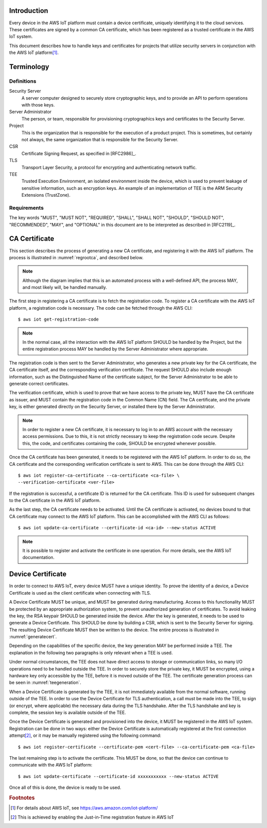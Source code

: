 Introduction
============

Every device in the AWS IoT platform must contain a device
certificate, uniquely identifying it to the cloud services. These
certificates are signed by a common CA certificate, which has been
registered as a trusted certificate in the AWS IoT system.

This document describes how to handle keys and certificates for
projects that utilize security servers in conjunction with the AWS IoT
platform\ [#aws]_.

.. seealso::

   `Use Your Own Certificate
   <http://docs.aws.amazon.com/iot/latest/developerguide/device-certs-your-own.html>`_
   in the AWS IoT documentation.

Terminology
===========

Definitions
-----------

Security Server
   A server computer designed to securely store cryptographic keys,
   and to provide an API to perform operations with those keys.

Server Administrator
   The person, or team, responsible for provisioning cryptographics
   keys and certificates to the Security Server.

Project
   This is the organization that is responsible for the execution of a
   product project. This is sometimes, but certainly not always, the
   same organization that is responsible for the Security Server.

CSR
   Certificate Signing Request, as specified in [RFC2986]_.

TLS
   Transport Layer Security, a protocol for encrypting and
   authenticating network traffic.

TEE
   Trusted Execution Environment, an isolated environment inside the
   device, which is used to prevent leakage of sensitive information,
   such as encryption keys. An example of an implementation of TEE is
   the ARM Security Extensions (TrustZone).

Requirements
------------

The key words "MUST", "MUST NOT", "REQUIRED", "SHALL", "SHALL NOT",
"SHOULD", "SHOULD NOT", "RECOMMENDED", "MAY", and "OPTIONAL" in this
document are to be interpreted as described in [RFC2119]_.

CA Certificate
==============

This section describes the process of generating a new CA certificate,
and registering it with the AWS IoT platform. The process is
illustrated in :numref:`regrootca`, and described below.

.. note::
   Although the diagram implies that this is an automated process with
   a well-defined API, the process MAY, and most likely will, be
   handled manually.

.. _regrootca:

.. uml::
   :align: center
   :caption: Registration of CA certificate

   hide footbox

   participant "Project" as prj
   participant "Server Administrator" as admin
   participant "AWS IoT" as aws

   activate prj
   prj -> aws: getRegistrationCode()
   activate aws
   aws -> prj: RegistrationCode
   deactivate aws

   ...

   prj -> admin: getCACertificate(RegistrationCode, CAInfo)
   activate admin
   admin -> prj: CACertificate, VerificationCertificate
   deactivate admin

   prj -> aws: registerCACertificate(CACertificate, VerificationCertificate)
   activate aws
   aws -> prj: CertID
   deactivate aws

   prj -> aws: updateCACertificate(CertID, ACTIVE)
   activate aws
   aws -> prj: OK
   deactivate aws

The first step in registering a CA certificate is to fetch the
registration code. To register a CA certificate with the AWS IoT
platform, a registration code is necessary. The code can be fetched
through the AWS CLI::

   $ aws iot get-registration-code

.. note::
   In the normal case, all the interaction with the AWS IoT platform
   SHOULD be handled by the Project, but the entire registration
   process MAY be handled by the Server Administrator where
   appropriate.

The registration code is then sent to the Server Administrator, who
generates a new private key for the CA certificate, the CA certificate
itself, and the corresponding verification certificate. The request
SHOULD also include enough information, such as the Distinguished Name
of the certificate subject, for the Server Administrator to be able to
generate correct certificates.

The verification certificate, which is used to prove that we have
access to the private key, MUST have the CA certificate as issuer, and
MUST contain the registration code in the Common Name (CN) field. The
CA certificate, and the private key, is either generated directly on
the Security Server, or installed there by the Server Administrator.

.. note::
   In order to register a new CA certificate, it is necessary to log
   in to an AWS account with the necessary access permissions. Due to
   this, it is not strictly necessary to keep the registration code
   secure. Despite this, the code, and certificates containing the
   code, SHOULD be encrypted whenever possible.

Once the CA certificate has been generated, it needs to be registered
with the AWS IoT platform. In order to do so, the CA certificate and
the corresponding verification certificate is sent to AWS. This can be
done through the AWS CLI::

   $ aws iot register-ca-certificate --ca-certificate <ca-file> \
   --verification-certificate <ver-file>

If the registration is successful, a certificate ID is returned for
the CA certificate. This ID is used for subsequent changes to the CA
certificate in the AWS IoT platform.

As the last step, the CA certificate needs to be activated. Until the
CA certificate is activated, no devices bound to that CA certificate
may connect to the AWS IoT platform. This can be accomplished with the
AWS CLI as follows::

   $ aws iot update-ca-certificate --certificate-id <ca-id> --new-status ACTIVE

.. note::
   It is possible to register and activate the certificate in one
   operation. For more details, see the AWS IoT documentation.


Device Certificate
==================

In order to connect to AWS IoT, every device MUST have a unique
identity. To prove the identity of a device, a Device Certificate is
used as the client certificate when connecting with TLS.

A Device Certificate MUST be unique, and MUST be generated during
manufacturing. Access to this functionality MUST be protected by an
appropriate authorization system, to prevent unauthorized generation
of certificates. To avoid leaking the key, the RSA keypair SHOULD be
generated inside the device. After the key is generated, it needs to
be used to generate a Device Certificate. This SHOULD be done by
building a CSR, which is sent to the Security Server for signing. The
resulting Device Certificate MUST then be written to the device. The
entire process is illustrated in :numref:`generatecert`.

.. _generatecert:

.. uml::
   :align: center
   :caption: High-level overview of Device Certificate provisioning

   hide footbox

   participant Server as srv
   participant "Factory Tool" as factory
   participant Flashloader as ldr

   activate factory
   factory -> ldr: getCSR()
   activate ldr
   ldr -> factory: CSR
   deactivate ldr

   factory -> srv: getCertificate(CSR)
   activate srv
   srv -> factory: Certificate
   deactivate srv

   factory -> ldr: setCertificate(Certificate)
   activate ldr
   ldr -> factory: OK
   deactivate ldr

Depending on the capabilities of the specific device, the key
generation MAY be performed inside a TEE. The explanation in the
following two paragraphs is only relevant when a TEE is used.

Under normal circumstances, the TEE does not have direct access to
storage or communication links, so many I/O operations need to be
handled outside the TEE. In order to securely store the private key,
it MUST be encrypted, using a hardware key only accessible by the TEE,
before it is moved outside of the TEE. The certificate generation
process can be seen in :numref:`teegeneration`.

When a Device Certificate is generated by the TEE, it is not
immediately available from the normal software, running outside of the
TEE. In order to use the Device Certificate for TLS authentication, a
call must be made into the TEE, to sign (or encrypt, where applicable)
the necessary data during the TLS handshake. After the TLS handshake
and key is complete, the session key is available outside of the TEE.

.. _teegeneration:

.. uml::
   :align: center
   :caption: CSR generation with TEE

   hide footbox

   participant Flashloader as ldr
   participant TEE as tee
   database "Flash Memory" as flash

   [-> ldr: getCSR()
   activate ldr

   ldr -> tee: generatePrivateKey()
   activate tee
   tee -> ldr: EncryptedPrivateKey, PublicKey
   deactivate tee

   ldr -> ldr: Info = generateRequestInfo(PublicKey)

   ldr -> tee: sign(Info, EncryptedPrivateKey)
   activate tee
   tee -> ldr: Signature
   deactivate tee

   ldr -> ldr: CSR = buildCSR(Info, Signature)

   ldr -> flash: write(EncryptedPrivateKey)
   activate flash
   flash -> ldr: OK
   deactivate flash

   [<- ldr: CSR
   deactivate ldr

   ...

   [-> ldr: setCertificate(Certificate)
   activate ldr
   ldr -> flash: write(Certificate)
   activate flash
   flash -> ldr: OK
   deactivate flash
   [<- ldr: OK
   deactivate ldr

Once the Device Certificate is generated and provisioned into the
device, it MUST be registered in the AWS IoT system. Registration can
be done in two ways: either the Device Certificate is automatically
registered at the first connection attempt\ [#autoreg]_, or it may be
manually registered using the following command::

   $ aws iot register-certificate --certificate-pem <cert-file> --ca-certificate-pem <ca-file>

The last remaining step is to activate the certificate. This MUST be
done, so that the device can continue to communicate with the AWS IoT
platform::

   $ aws iot update-certificate --certificate-id xxxxxxxxxxx --new-status ACTIVE

Once all of this is done, the device is ready to be used.

.. rubric:: Footnotes

.. [#aws] For details about AWS IoT, see https://aws.amazon.com/iot-platform/

.. [#autoreg] This is achieved by enabling the Just-in-Time
              registration feature in AWS IoT
